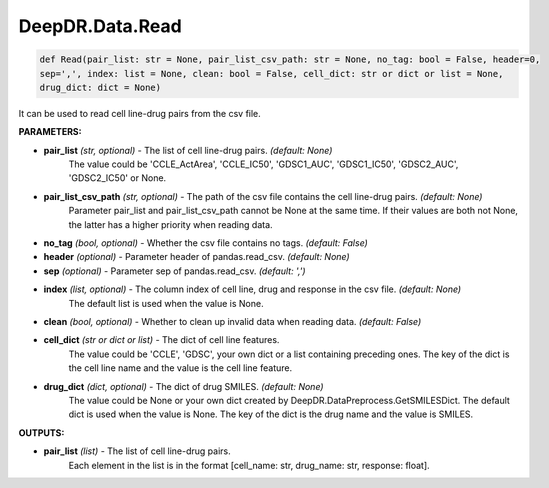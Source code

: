 DeepDR.Data.Read
===========================



.. code-block:: python

    def Read(pair_list: str = None, pair_list_csv_path: str = None, no_tag: bool = False, header=0,
    sep=',', index: list = None, clean: bool = False, cell_dict: str or dict or list = None,
    drug_dict: dict = None)


It can be used to read cell line-drug pairs from the csv file.

**PARAMETERS:**

* **pair_list** *(str, optional)* - The list of cell line-drug pairs. *(default: None)*
    The value could be 'CCLE_ActArea', 'CCLE_IC50', 'GDSC1_AUC', 'GDSC1_IC50', 'GDSC2_AUC', 'GDSC2_IC50' or None.

* **pair_list_csv_path** *(str, optional)* - The path of the csv file contains the cell line-drug pairs. *(default: None)*
    Parameter pair_list and pair_list_csv_path cannot be None at the same time.
    If their values are both not None, the latter has a higher priority when reading data.

* **no_tag** *(bool, optional)* - Whether the csv file contains no tags. *(default: False)*

* **header** *(optional)* - Parameter header of pandas.read_csv. *(default: None)*
* **sep** *(optional)* - Parameter sep of pandas.read_csv. *(default: ',')*

* **index** *(list, optional)* - The column index of cell line, drug and response in the csv file. *(default: None)*
    The default list is used when the value is None.

* **clean** *(bool, optional)* - Whether to clean up invalid data when reading data. *(default: False)*

* **cell_dict** *(str or dict or list)* - The dict of cell line features.
    The value could be 'CCLE', 'GDSC', your own dict or a list containing preceding ones.
    The key of the dict is the cell line name and the value is the cell line feature.

* **drug_dict** *(dict, optional)* - The dict of drug SMILES. *(default: None)*
    The value could be None or your own dict created by DeepDR.DataPreprocess.GetSMILESDict.
    The default dict is used when the value is None.
    The key of the dict is the drug name and the value is SMILES.

**OUTPUTS:**

* **pair_list** *(list)* - The list of cell line-drug pairs.
    Each element in the list is in the format [cell_name: str, drug_name: str, response: float].
